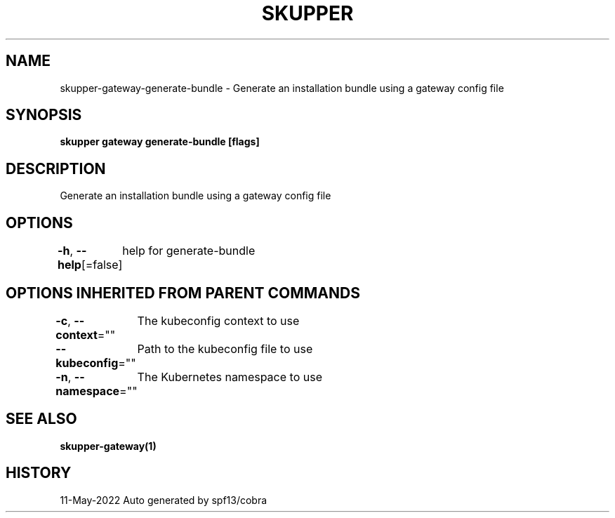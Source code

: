 .nh
.TH "SKUPPER" "1" "May 2022" "Auto generated by spf13/cobra" ""

.SH NAME
.PP
skupper-gateway-generate-bundle - Generate an installation bundle using a gateway config file


.SH SYNOPSIS
.PP
\fBskupper gateway generate-bundle   [flags]\fP


.SH DESCRIPTION
.PP
Generate an installation bundle using a gateway config file


.SH OPTIONS
.PP
\fB-h\fP, \fB--help\fP[=false]
	help for generate-bundle


.SH OPTIONS INHERITED FROM PARENT COMMANDS
.PP
\fB-c\fP, \fB--context\fP=""
	The kubeconfig context to use

.PP
\fB--kubeconfig\fP=""
	Path to the kubeconfig file to use

.PP
\fB-n\fP, \fB--namespace\fP=""
	The Kubernetes namespace to use


.SH SEE ALSO
.PP
\fBskupper-gateway(1)\fP


.SH HISTORY
.PP
11-May-2022 Auto generated by spf13/cobra
